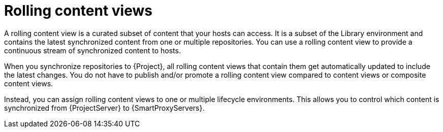 :_mod-docs-content-type: CONCEPT

[id="rolling-content-views"]
= Rolling content views

A rolling content view is a curated subset of content that your hosts can access.
It is a subset of the Library environment and contains the latest synchronized content from one or multiple repositories.
You can use a rolling content view to provide a continuous stream of synchronized content to hosts.

When you synchronize repositories to {Project}, all rolling content views that contain them get automatically updated to include the latest changes.
You do not have to publish and/or promote a rolling content view compared to content views or composite content views.

Instead, you can assign rolling content views to one or multiple lifecycle environments.
This allows you to control which content is synchronized from {ProjectServer} to {SmartProxyServers}.
